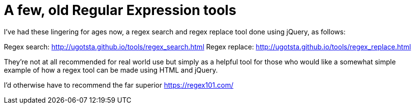 = A few, old Regular Expression tools

I've had these lingering for ages now, a regex search and regex replace tool done using jQuery, as follows:

Regex search: http://ugotsta.github.io/tools/regex_search.html
Regex replace: http://ugotsta.github.io/tools/regex_replace.html

They're not at all recommended for real world use but simply as a helpful tool for those who would like a somewhat simple example of how a regex tool can be made using HTML and jQuery.

I'd otherwise have to recommend the far superior https://regex101.com/

:hp-tags: regex, regular expressions, regexp, html, jquery